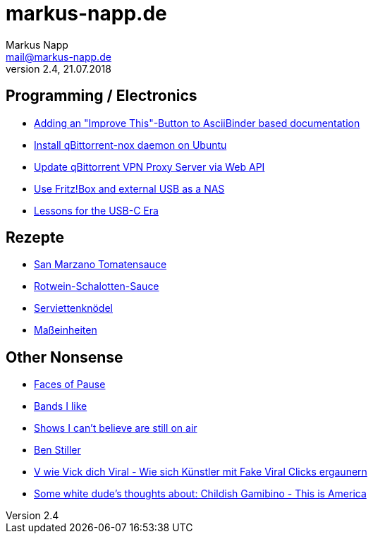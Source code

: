 = markus-napp.de
:author: Markus Napp
:email: mail@markus-napp.de
:toc-title: Inhalte
:stylesheet: boot-spacelab.css
:revnumber: 2.4
:revdate: 21.07.2018

<<<

++++
<script src="https://use.fontawesome.com/96d0595752.js"></script>
++++

:icons: font
== Programming / Electronics

* link:code/build-a-github-button.html[Adding an "Improve This"-Button to AsciiBinder based documentation]
* link:code/compile-qbittorrent-nox-daemon.html[Install qBittorrent-nox daemon on Ubuntu]
* link:code/update-qbt-vpn-server.html[Update qBittorrent VPN Proxy Server via Web API]
* link:blog/fritzbox-nas.html[Use Fritz!Box and external USB as a NAS]
* link:blog/usb-c-lessons.html[Lessons for the USB-C Era]

== Rezepte

* link:rezepte/tomatensauce.html[San Marzano Tomatensauce]
* link:rezepte/rotwein-schalotten-sauce.html[Rotwein-Schalotten-Sauce]
* link:rezepte/serviettenknoedel.html[Serviettenknödel]
* link:rezepte/einheiten.html[Maßeinheiten]

== Other Nonsense

* link:blog/faces_of_pause.html[Faces of Pause]
* link:bands.html[Bands I like]
* link:shows-i-cant-believe-are-still-on-air.html[Shows I can't believe are still on air]
* link:ben-stiller.html[Ben Stiller]
* link:blog/fake-viral-tussis.html[V wie Vick dich Viral - Wie sich Künstler mit Fake Viral Clicks ergaunern]
* link:blog/childish-thisisamerica.html[Some white dude's thoughts about: Childish Gamibino - This is America]
